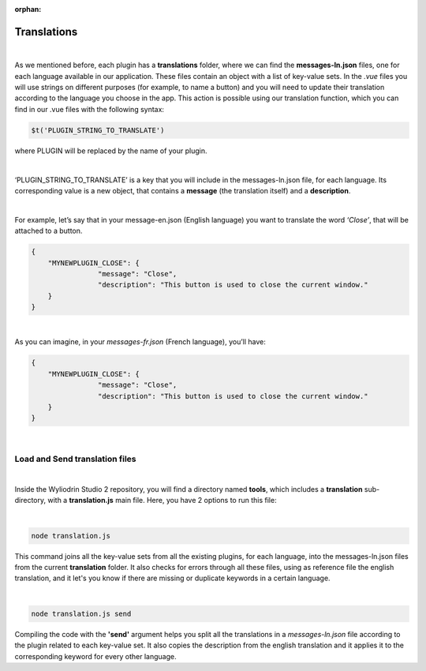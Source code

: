 :orphan:

.. _translations:

Translations
==============

|

As we mentioned before, each plugin has a **translations** folder, where we can find the **messages-ln.json** files, one for each language available in our application. These files contain an object with a list of key-value sets. In the *.vue* files you will use strings on different purposes (for example, to name a button) and you will need to update their translation according to the language you choose in the app.  This action is possible using our translation function, which you can find in our .vue files with the following syntax: 

.. code-block:: javascript

	$t('PLUGIN_STRING_TO_TRANSLATE')

where PLUGIN will be replaced by the name of your plugin.

|

‘PLUGIN_STRING_TO_TRANSLATE’ is a key that you will include in the messages-ln.json file, for each language. Its corresponding value is a new object, that contains a **message** (the translation itself) and a **description**. 

|

For example, let’s say that in your message-en.json (English language) you want to translate the word *‘Close’*, that will be attached to a button.

.. code-block:: json

	{
	    "MYNEWPLUGIN_CLOSE": {
			"message": "Close",
			"description": "This button is used to close the current window."
	    }
	}

|

As you can imagine, in your *messages-fr.json* (French language), you’ll have:

.. code-block:: json

	{
	    "MYNEWPLUGIN_CLOSE": {
			"message": "Close",
			"description": "This button is used to close the current window."
	    }
	}

|

Load and Send translation files
*******************************

|

Inside the Wyliodrin Studio 2 repository, you will find a directory named **tools**, which includes a **translation** sub-directory, with a **translation.js** main file. Here, you have 2 options to run this file:

|

.. code-block:: console

	node translation.js

This command joins all the key-value sets from all the existing plugins, for each language, into the messages-ln.json files from the current **translation** folder. It also checks for errors through all these files, using as reference file the english translation, and it let's you know if there are missing or duplicate keywords in a certain language.

|

.. code-block:: console

	node translation.js send

Compiling the code with the **'send'** argument helps you split all the translations in a *messages-ln.json* file according to the plugin related to each key-value set. It also copies the description from the english translation and it applies it to the corresponding keyword for every other language.

